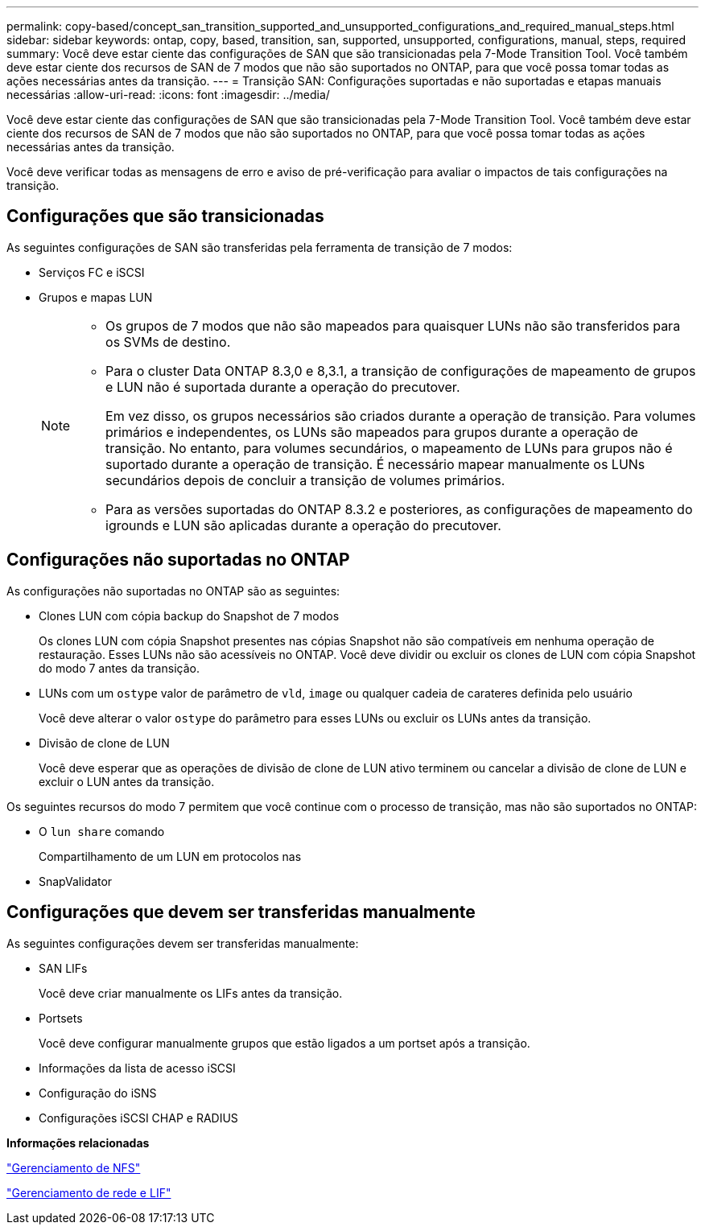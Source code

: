 ---
permalink: copy-based/concept_san_transition_supported_and_unsupported_configurations_and_required_manual_steps.html 
sidebar: sidebar 
keywords: ontap, copy, based, transition, san, supported, unsupported, configurations, manual, steps, required 
summary: Você deve estar ciente das configurações de SAN que são transicionadas pela 7-Mode Transition Tool. Você também deve estar ciente dos recursos de SAN de 7 modos que não são suportados no ONTAP, para que você possa tomar todas as ações necessárias antes da transição. 
---
= Transição SAN: Configurações suportadas e não suportadas e etapas manuais necessárias
:allow-uri-read: 
:icons: font
:imagesdir: ../media/


[role="lead"]
Você deve estar ciente das configurações de SAN que são transicionadas pela 7-Mode Transition Tool. Você também deve estar ciente dos recursos de SAN de 7 modos que não são suportados no ONTAP, para que você possa tomar todas as ações necessárias antes da transição.

Você deve verificar todas as mensagens de erro e aviso de pré-verificação para avaliar o impactos de tais configurações na transição.



== Configurações que são transicionadas

As seguintes configurações de SAN são transferidas pela ferramenta de transição de 7 modos:

* Serviços FC e iSCSI
* Grupos e mapas LUN
+
[NOTE]
====
** Os grupos de 7 modos que não são mapeados para quaisquer LUNs não são transferidos para os SVMs de destino.
** Para o cluster Data ONTAP 8.3,0 e 8,3.1, a transição de configurações de mapeamento de grupos e LUN não é suportada durante a operação do precutover.
+
Em vez disso, os grupos necessários são criados durante a operação de transição. Para volumes primários e independentes, os LUNs são mapeados para grupos durante a operação de transição. No entanto, para volumes secundários, o mapeamento de LUNs para grupos não é suportado durante a operação de transição. É necessário mapear manualmente os LUNs secundários depois de concluir a transição de volumes primários.

** Para as versões suportadas do ONTAP 8.3.2 e posteriores, as configurações de mapeamento do igrounds e LUN são aplicadas durante a operação do precutover.


====




== Configurações não suportadas no ONTAP

As configurações não suportadas no ONTAP são as seguintes:

* Clones LUN com cópia backup do Snapshot de 7 modos
+
Os clones LUN com cópia Snapshot presentes nas cópias Snapshot não são compatíveis em nenhuma operação de restauração. Esses LUNs não são acessíveis no ONTAP. Você deve dividir ou excluir os clones de LUN com cópia Snapshot do modo 7 antes da transição.

* LUNs com um `ostype` valor de parâmetro de `vld`, `image` ou qualquer cadeia de carateres definida pelo usuário
+
Você deve alterar o valor `ostype` do parâmetro para esses LUNs ou excluir os LUNs antes da transição.

* Divisão de clone de LUN
+
Você deve esperar que as operações de divisão de clone de LUN ativo terminem ou cancelar a divisão de clone de LUN e excluir o LUN antes da transição.



Os seguintes recursos do modo 7 permitem que você continue com o processo de transição, mas não são suportados no ONTAP:

* O `lun share` comando
+
Compartilhamento de um LUN em protocolos nas

* SnapValidator




== Configurações que devem ser transferidas manualmente

As seguintes configurações devem ser transferidas manualmente:

* SAN LIFs
+
Você deve criar manualmente os LIFs antes da transição.

* Portsets
+
Você deve configurar manualmente grupos que estão ligados a um portset após a transição.

* Informações da lista de acesso iSCSI
* Configuração do iSNS
* Configurações iSCSI CHAP e RADIUS


*Informações relacionadas*

https://docs.netapp.com/ontap-9/topic/com.netapp.doc.cdot-famg-nfs/home.html["Gerenciamento de NFS"]

https://docs.netapp.com/us-en/ontap/networking/index.html["Gerenciamento de rede e LIF"]
